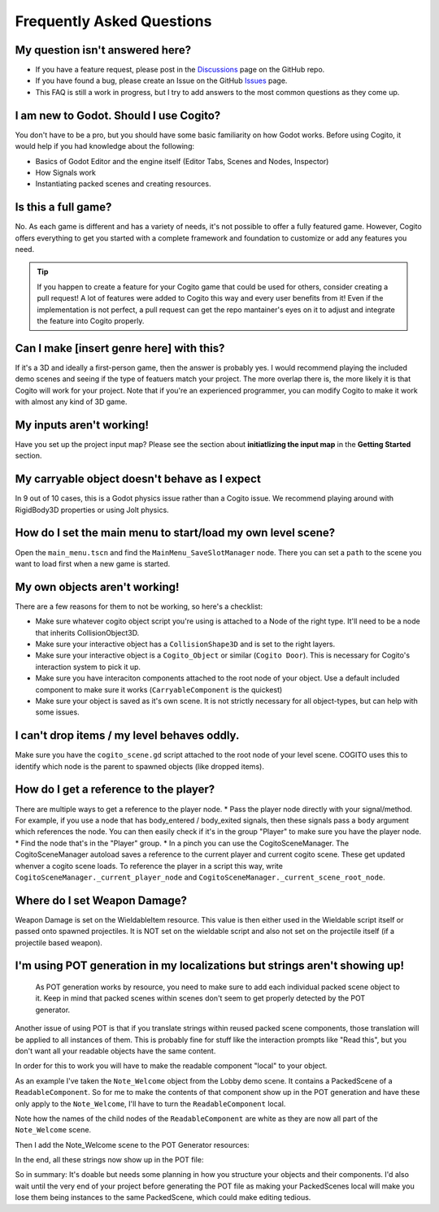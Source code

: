 Frequently Asked Questions
==========================


My question isn't answered here?
--------------------------------

* If you have a feature request, please post in the `Discussions <https://github.com/Phazorknight/Cogito/discussions>`_ page on the GitHub repo.
* If you have found a bug, please create an Issue on the GitHub `Issues <https://github.com/Phazorknight/Cogito/issues>`_ page.
* This FAQ is still a work in progress, but I try to add answers to the most common questions as they come up.


I am new to Godot. Should I use Cogito?
---------------------------------------

You don't have to be a pro, but you should have some basic familiarity on how Godot works.
Before using Cogito, it would help if you had knowledge about the following:

* Basics of Godot Editor and the engine itself (Editor Tabs, Scenes and Nodes, Inspector)
* How Signals work
* Instantiating packed scenes and creating resources.


Is this a full game?
--------------------

No. As each game is different and has a variety of needs, it's not possible to offer a fully featured game.
However, Cogito offers everything to get you started with a complete framework and foundation to customize or
add any features you need.

.. tip::
   If you happen to create a feature for your Cogito game that could be used for others, consider creating a pull request! A lot of features were added to Cogito this way and every user benefits from it!
   Even if the implementation is not perfect, a pull request can get the repo mantainer's eyes on it to adjust and integrate the feature into Cogito properly.


Can I make [insert genre here] with this?
-----------------------------------------

If it's a 3D and ideally a first-person game, then the answer is probably yes. I would recommend playing the included demo scenes and seeing if the type of featuers match your project.
The more overlap there is, the more likely it is that Cogito will work for your project.
Note that if you're an experienced programmer, you can modify Cogito to make it work with almost any kind of 3D game.


My inputs aren't working!
-------------------------

Have you set up the project input map?
Please see the section about **initiatlizing the input map** in the **Getting Started** section.



My carryable object doesn't behave as I expect
----------------------------------------------

In 9 out of 10 cases, this is a Godot physics issue rather than a Cogito issue. We recommend playing around with
RigidBody3D properties or using Jolt physics.


How do I set the main menu to start/load my own level scene?
------------------------------------------------------------

Open the ``main_menu.tscn`` and find the ``MainMenu_SaveSlotManager`` node. There you can set a ``path`` to the scene you want to load first when a new game is started.

.. image:: cog_ChangeGameScene.JPG
    :alt: COGITO Change Game Scene


My own objects aren't working!
------------------------------
There are a few reasons for them to not be working, so here's a checklist:

* Make sure whatever cogito object script you're using is attached to a Node of the right type. It'll need to be a node that inherits CollisionObject3D.
* Make sure your interactive object has a ``CollisionShape3D`` and is set to the right layers.
* Make sure your interactive object is a ``Cogito_Object`` or similar (``Cogito Door``). This is necessary for Cogito's interaction system to pick it up.
* Make sure you have interaciton components attached to the root node of your object. Use a default included component to make sure it works (``CarryableComponent`` is the quickest)
* Make sure your object is saved as it's own scene. It is not strictly necessary for all object-types, but can help with some issues.


I can't drop items / my level behaves oddly.
--------------------------------------------

Make sure you have the ``cogito_scene.gd`` script attached to the root node of your level scene.
COGITO uses this to identify which node is the parent to spawned objects (like dropped items).


How do I get a reference to the player?
---------------------------------------
There are multiple ways to get a reference to the player node.
* Pass the player node directly with your signal/method. For example, if you use a node that has body_entered / body_exited signals, then these signals pass a ``body`` argument which references the node. You can then easily check if it's in the group "Player" to make sure you have the player node.
* Find the node that's in the "Player" group.
* In a pinch you can use the CogitoSceneManager. The CogitoSceneManager autoload saves a reference to the current player and current cogito scene. These get updated whenver a cogito scene loads. To reference the player in a script this way, write ``CogitoSceneManager._current_player_node`` and ``CogitoSceneManager._current_scene_root_node``.


Where do I set Weapon Damage?
-----------------------------

Weapon Damage is set on the WieldableItem resource. This value is then either used in the Wieldable script itself or passed onto spawned projectiles.
It is NOT set on the wieldable script and also not set on the projectile itself (if a projectile based weapon).



I'm using POT generation in my localizations but strings aren't showing up!
---------------------------------------------------------------------------

 As POT generation works by resource, you need to make sure to add each individual packed scene object to it. Keep in mind that packed scenes within scenes don't seem to get properly detected by the POT generator.

Another issue of using POT is that if you translate strings within reused packed scene components, those translation will be applied to all instances of them. This is probably fine for stuff like the interaction prompts like "Read this", but you don't want all your readable objects have the same content.

In order for this to work you will have to make the readable component "local" to your object.

As an example I've taken the ``Note_Welcome`` object from the Lobby demo scene. It contains a PackedScene of a ``ReadableComponent``.
So for me to make the contents of that component show up in the POT generation and have these only apply to the ``Note_Welcome``, I'll have to turn the ``ReadableComponent`` local.

.. image:: cog_pot_screencap_01.png
    :alt: COGITO Node tree of a readable object with the component made local.

Note how the names of the child nodes of the ``ReadableComponent`` are white as they are now all part of the ``Note_Welcome`` scene.

Then I add the Note_Welcome scene to the POT Generator resources:

.. image:: cog_pot_screencap_02.png
    :alt: Project settings window with the Localization and POT Generation tab open. The `note_welcome.tscn` packed scene has been added.

In the end, all these strings now show up in the POT file:

.. image:: cog_pot_screencap_03.png
    :alt: Screenshot of the generated POT file.


So in summary: It's doable but needs some planning in how you structure your objects and their components.
I'd also wait until the very end of your project before generating the POT file as making your PackedScenes local will make you lose them being instances to the same PackedScene, which could make editing tedious.